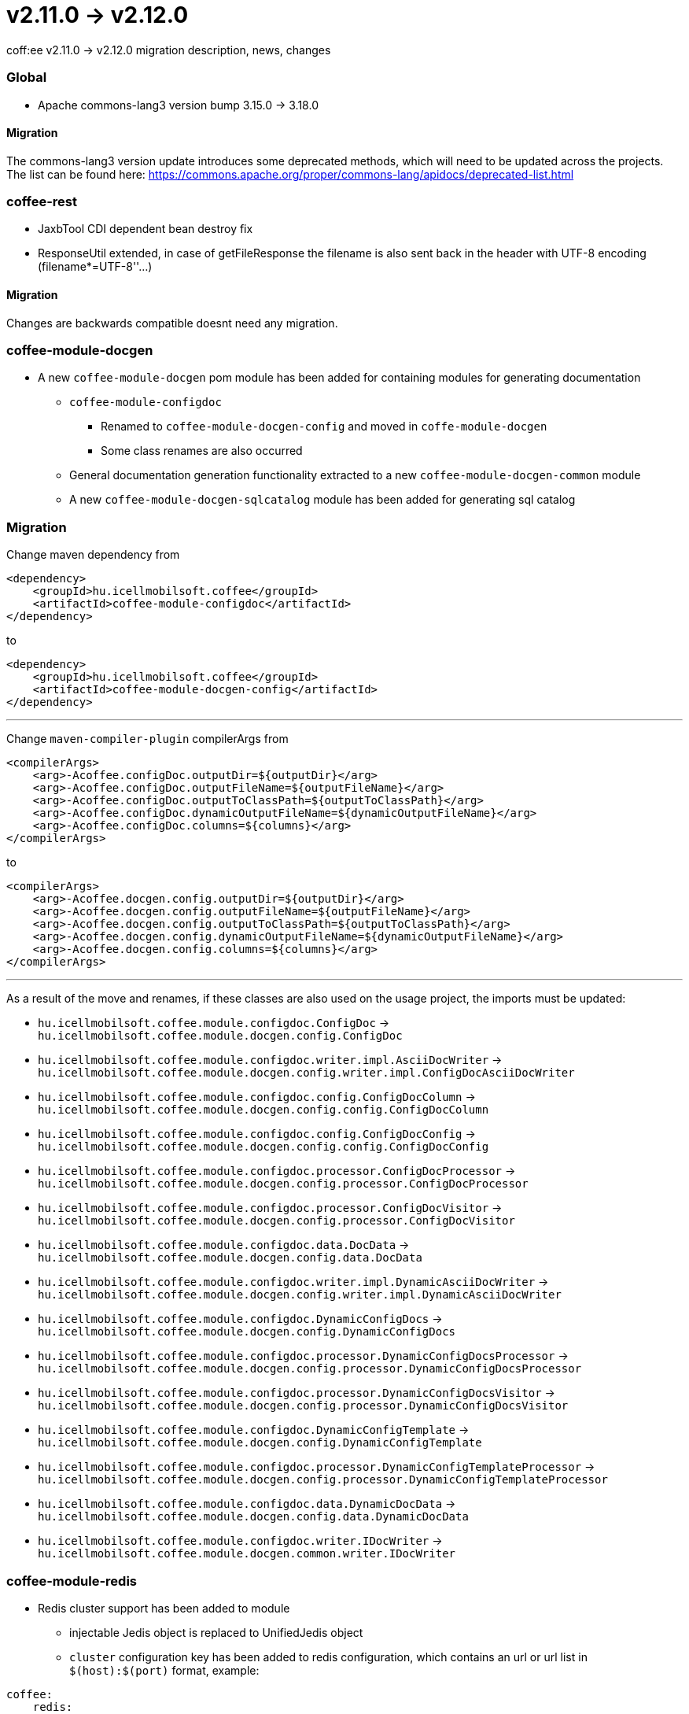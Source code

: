 = v2.11.0 → v2.12.0

coff:ee v2.11.0 -> v2.12.0 migration description, news, changes

=== Global

* Apache commons-lang3 version bump 3.15.0 -> 3.18.0

==== Migration
The commons-lang3 version update introduces some deprecated methods, which will need to be updated across the projects. The list can be found here: https://commons.apache.org/proper/commons-lang/apidocs/deprecated-list.html

=== coffee-rest
* JaxbTool CDI dependent bean destroy fix
* ResponseUtil extended, in case of getFileResponse the filename is also sent back in the header with UTF-8 encoding (filename*=UTF-8''...)

==== Migration
Changes are backwards compatible doesnt need any migration.

=== coffee-module-docgen

* A new `coffee-module-docgen` pom module has been added for containing modules for generating documentation
** `coffee-module-configdoc`
*** Renamed to `coffee-module-docgen-config` and moved in `coffe-module-docgen`
*** Some class renames are also occurred
** General documentation generation functionality extracted to a new `coffee-module-docgen-common` module
** A new `coffee-module-docgen-sqlcatalog` module has been added for generating sql catalog

=== Migration

Change maven dependency from
----
<dependency>
    <groupId>hu.icellmobilsoft.coffee</groupId>
    <artifactId>coffee-module-configdoc</artifactId>
</dependency>
----
to
----
<dependency>
    <groupId>hu.icellmobilsoft.coffee</groupId>
    <artifactId>coffee-module-docgen-config</artifactId>
</dependency>
----

---

Change `maven-compiler-plugin` compilerArgs from
----
<compilerArgs>
    <arg>-Acoffee.configDoc.outputDir=${outputDir}</arg>
    <arg>-Acoffee.configDoc.outputFileName=${outputFileName}</arg>
    <arg>-Acoffee.configDoc.outputToClassPath=${outputToClassPath}</arg>
    <arg>-Acoffee.configDoc.dynamicOutputFileName=${dynamicOutputFileName}</arg>
    <arg>-Acoffee.configDoc.columns=${columns}</arg>
</compilerArgs>
----

to

----
<compilerArgs>
    <arg>-Acoffee.docgen.config.outputDir=${outputDir}</arg>
    <arg>-Acoffee.docgen.config.outputFileName=${outputFileName}</arg>
    <arg>-Acoffee.docgen.config.outputToClassPath=${outputToClassPath}</arg>
    <arg>-Acoffee.docgen.config.dynamicOutputFileName=${dynamicOutputFileName}</arg>
    <arg>-Acoffee.docgen.config.columns=${columns}</arg>
</compilerArgs>
----

---

As a result of the move and renames, if these classes are also used on the usage project, the imports must be updated:

* `hu.icellmobilsoft.coffee.module.configdoc.ConfigDoc` -> `hu.icellmobilsoft.coffee.module.docgen.config.ConfigDoc`
* `hu.icellmobilsoft.coffee.module.configdoc.writer.impl.AsciiDocWriter` -> `hu.icellmobilsoft.coffee.module.docgen.config.writer.impl.ConfigDocAsciiDocWriter`
* `hu.icellmobilsoft.coffee.module.configdoc.config.ConfigDocColumn` -> `hu.icellmobilsoft.coffee.module.docgen.config.config.ConfigDocColumn`
* `hu.icellmobilsoft.coffee.module.configdoc.config.ConfigDocConfig` -> `hu.icellmobilsoft.coffee.module.docgen.config.config.ConfigDocConfig`
* `hu.icellmobilsoft.coffee.module.configdoc.processor.ConfigDocProcessor` -> `hu.icellmobilsoft.coffee.module.docgen.config.processor.ConfigDocProcessor`
* `hu.icellmobilsoft.coffee.module.configdoc.processor.ConfigDocVisitor` -> `hu.icellmobilsoft.coffee.module.docgen.config.processor.ConfigDocVisitor`
* `hu.icellmobilsoft.coffee.module.configdoc.data.DocData` -> `hu.icellmobilsoft.coffee.module.docgen.config.data.DocData`
* `hu.icellmobilsoft.coffee.module.configdoc.writer.impl.DynamicAsciiDocWriter` -> `hu.icellmobilsoft.coffee.module.docgen.config.writer.impl.DynamicAsciiDocWriter`
* `hu.icellmobilsoft.coffee.module.configdoc.DynamicConfigDocs` -> `hu.icellmobilsoft.coffee.module.docgen.config.DynamicConfigDocs`
*  `hu.icellmobilsoft.coffee.module.configdoc.processor.DynamicConfigDocsProcessor` -> `hu.icellmobilsoft.coffee.module.docgen.config.processor.DynamicConfigDocsProcessor`
* `hu.icellmobilsoft.coffee.module.configdoc.processor.DynamicConfigDocsVisitor` -> `hu.icellmobilsoft.coffee.module.docgen.config.processor.DynamicConfigDocsVisitor`
* `hu.icellmobilsoft.coffee.module.configdoc.DynamicConfigTemplate` -> `hu.icellmobilsoft.coffee.module.docgen.config.DynamicConfigTemplate`
* `hu.icellmobilsoft.coffee.module.configdoc.processor.DynamicConfigTemplateProcessor` -> `hu.icellmobilsoft.coffee.module.docgen.config.processor.DynamicConfigTemplateProcessor`
* `hu.icellmobilsoft.coffee.module.configdoc.data.DynamicDocData` -> `hu.icellmobilsoft.coffee.module.docgen.config.data.DynamicDocData`
* `hu.icellmobilsoft.coffee.module.configdoc.writer.IDocWriter` -> `hu.icellmobilsoft.coffee.module.docgen.common.writer.IDocWriter`

=== coffee-module-redis
* Redis cluster support has been added to module
** injectable Jedis object is replaced to UnifiedJedis object
** `cluster` configuration key has been added to redis configuration, which contains an url or url list in `$(host):$(port)` format, example:

[source,yaml]
----
coffee:
    redis:
        ...
        auth:
            ...
            cluster:
              - sample-sandbox.icellmobilsoft.hu:6380
              - sample-sandbox.icellmobilsoft.hu:6381
----

==== Migration
As the result of replacing Jedis object, in the usage project must update Jedis usages to UnifiedJedis.

=== coffee-quarkus-extensions
* Every groupId has been changed from `hu.icellmobilsoft.coffee` to `hu.icellmobilsoft.coffee.quarkus`
* Description: <<common_coffee-quarkus-extensions, coffee-quarkus-extensions>>

==== Migration
In projects using quarkus extensions, the groupIds must be changed from `hu.icellmobilsoft.coffee` to `hu.icellmobilsoft.coffee.quarkus`.